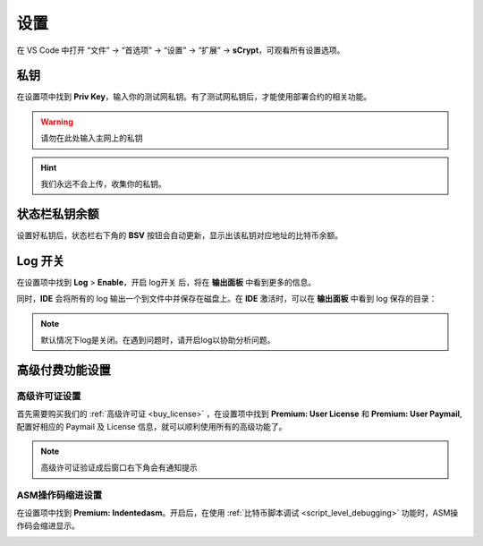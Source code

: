 ===========================================
设置
===========================================

在 VS Code 中打开 “文件” -> “首选项” -> “设置” -> “扩展” -> **sCrypt**，可观看所有设置选项。

.. image:: ./images/settings.png
  :width: 100%


.. _settings_privatekey:

私钥
===========================================


在设置项中找到 **Priv Key**，输入你的测试网私钥。有了测试网私钥后，才能使用部署合约的相关功能。

.. image:: ./images/privatekey.png
    :width: 100%


.. warning::

  请勿在此处输入主网上的私钥

.. hint::

  我们永远不会上传，收集你的私钥。

状态栏私钥余额
===========================================

设置好私钥后，状态栏右下角的 **BSV** 按钮会自动更新，显示出该私钥对应地址的比特币余额。

.. image:: ./images/status_bsv.png
    :width: 100%


Log 开关
===========================================

.. image:: ./images/settings-log.png
    :width: 100%

在设置项中找到 **Log** > **Enable**，开启 log开关 后，将在 **输出面板** 中看到更多的信息。

同时，**IDE** 会将所有的 log 输出一个到文件中并保存在磁盘上。在 **IDE** 激活时，可以在 **输出面板** 中看到 log 保存的目录：

.. image:: ./images/logpath.png
    :width: 100%

.. note::

    默认情况下log是关闭。在遇到问题时，请开启log以协助分析问题。


高级付费功能设置
===========================================

.. _settings_license:

高级许可证设置 
-----------------------------------------

首先需要购买我们的 :ref:`高级许可证 <buy_license>` ，在设置项中找到 **Premium: User License** 和 **Premium: User Paymail**,  配置好相应的 Paymail 及 License 信息，就可以顺利使用所有的高级功能了。

.. note::

  高级许可证验证成后窗口右下角会有通知提示

.. image:: ./images/settings_license.png
    :width: 100%


ASM操作码缩进设置
-----------------------------------------

在设置项中找到 **Premium: Indentedasm**。开启后，在使用 :ref:`比特币脚本调试 <script_level_debugging>` 功能时，ASM操作码会缩进显示。


.. image:: ./images/indentedasm.png
    :width: 100%
